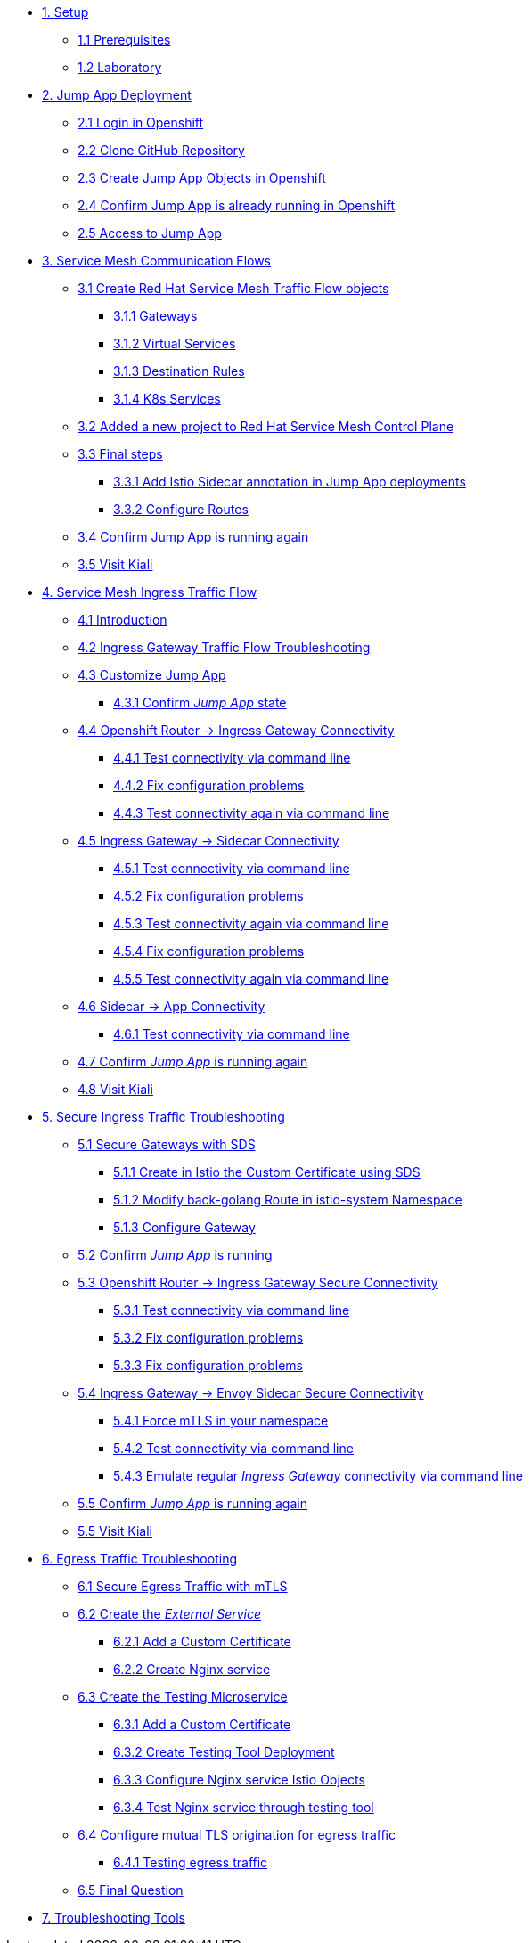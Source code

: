 * xref:01-setup.adoc[1. Setup]
** xref:01-setup.adoc#prerequisites[1.1 Prerequisites]
** xref:01-setup.adoc#laboratory[1.2 Laboratory]

* xref:02-jumpapp.adoc[2. Jump App Deployment]
** xref:02-jumpapp.adoc#login[2.1 Login in Openshift]
** xref:02-jumpapp.adoc#github[2.2 Clone GitHub Repository]
** xref:02-jumpapp.adoc#jumpappobjects[2.3 Create Jump App Objects in Openshift]
** xref:02-jumpapp.adoc#test[2.4 Confirm Jump App is already running in Openshift]
** xref:02-jumpapp.adoc#testapp[2.5 Access to Jump App]

* xref:03-flows.adoc[3. Service Mesh Communication Flows]
** xref:03-flows.adoc#create[3.1 Create Red Hat Service Mesh Traffic Flow objects]
*** xref:03-flows.adoc#gw[3.1.1 Gateways]
*** xref:03-flows.adoc#vsvc[3.1.2 Virtual Services]
*** xref:03-flows.adoc#dr[3.1.3 Destination Rules]
*** xref:03-flows.adoc#services[3.1.4 K8s Services]
** xref:03-flows.adoc#memberrol[3.2 Added a new project to Red Hat Service Mesh Control Plane]
** xref:03-flows.adoc#finalsteps[3.3 Final steps]
*** xref:03-flows.adoc#annotation[3.3.1 Add Istio Sidecar annotation in Jump App deployments]
*** xref:03-flows.adoc#routes[3.3.2 Configure Routes]
** xref:03-flows.adoc#test[3.4 Confirm Jump App is running again]
** xref:03-flows.adoc#03-kiali[3.5 Visit Kiali]

* xref:04-ingress-traffic.adoc[4. Service Mesh Ingress Traffic Flow]
** xref:04-ingress-traffic.adoc#04-ingress[4.1 Introduction]
** xref:04-ingress-traffic.adoc#04-troubleshooting[4.2 Ingress Gateway Traffic Flow Troubleshooting]
** xref:04-ingress-traffic.adoc#04-customize[4.3 Customize Jump App]
*** xref:04-ingress-traffic.adoc#04-cust-state[4.3.1 Confirm _Jump App_ state]
** xref:04-ingress-traffic.adoc#04-router[4.4 Openshift Router -> Ingress Gateway Connectivity]
*** xref:04-ingress-traffic.adoc#04-trou-con[4.4.1 Test connectivity via command line]
*** xref:04-ingress-traffic.adoc#04-trou-fix[4.4.2 Fix configuration problems]
*** xref:04-ingress-traffic.adoc#04-trou-con-again[4.4.3 Test connectivity again via command line]
** xref:04-ingress-traffic.adoc#04-gateway[4.5 Ingress Gateway -> Sidecar Connectivity]
*** xref:04-ingress-traffic.adoc#04-gateway-con[4.5.1 Test connectivity via command line]
*** xref:04-ingress-traffic.adoc#04-gateway-fix[4.5.2 Fix configuration problems]
*** xref:04-ingress-traffic.adoc#04-gateway-con-again[4.5.3 Test connectivity again via command line]
*** xref:04-ingress-traffic.adoc#04-gateway-fix2[4.5.4 Fix configuration problems]
*** xref:04-ingress-traffic.adoc#04-gateway-con-again2[4.5.5 Test connectivity again via command line]
** xref:04-ingress-traffic.adoc#04-sidecar[4.6 Sidecar -> App Connectivity]
*** xref:04-ingress-traffic.adoc#04-sidecar-con[4.6.1 Test connectivity via command line]
** xref:04-ingress-traffic.adoc#04-test[4.7 Confirm _Jump App_ is running again]
** xref:04-ingress-traffic.adoc#04-kiali[4.8 Visit Kiali]

* xref:05-secure-ingress-traffic.adoc[5. Secure Ingress Traffic Troubleshooting]
** xref:05-secure-ingress-traffic.adoc#05-sds[5.1 Secure Gateways with SDS]
*** xref:05-secure-ingress-traffic.adoc#05-sds-addcert[5.1.1 Create in Istio the Custom Certificate using SDS]
*** xref:05-secure-ingress-traffic.adoc#05-sds-route[5.1.2 Modify back-golang Route in istio-system Namespace]
*** xref:05-secure-ingress-traffic.adoc#05-sds-gw[5.1.3 Configure Gateway]
** xref:05-secure-ingress-traffic.adoc#05-test-fail[5.2 Confirm _Jump App_ is running]
** xref:05-secure-ingress-traffic.adoc#05-router[5.3 Openshift Router -> Ingress Gateway Secure Connectivity]
*** xref:05-secure-ingress-traffic.adoc#05-trou-con[5.3.1 Test connectivity via command line]
*** xref:05-secure-ingress-traffic.adoc#05-trou-fix[5.3.2 Fix configuration problems]
*** xref:05-secure-ingress-traffic.adoc#05-trou-fix[5.3.3 Fix configuration problems]
** xref:05-secure-ingress-traffic.adoc#05-gateway[5.4 Ingress Gateway -> Envoy Sidecar Secure Connectivity]
*** xref:05-secure-ingress-traffic.adoc#05-trou-gateway-forcessl[5.4.1 Force mTLS in your namespace]
*** xref:05-secure-ingress-traffic.adoc#05-trou-gateway-con[5.4.2 Test connectivity via command line]
*** xref:05-secure-ingress-traffic.adoc#05-trou-gateway-evoy-con[5.4.3 Emulate regular _Ingress Gateway_ connectivity via command line]
** xref:05-secure-ingress-traffic.adoc#05-test[5.5 Confirm _Jump App_ is running again]
** xref:05-secure-ingress-traffic.adoc#05-kiali[5.5 Visit Kiali]

* xref:06-egress-traffic.adoc[6. Egress Traffic Troubleshooting]
** xref:06-egress-traffic.adoc#06-sds[6.1 Secure Egress Traffic with mTLS]
** xref:06-egress-traffic.adoc#06-createservice[6.2 Create the _External Service_]
*** xref:06-egress-traffic.adoc#06-addcert[6.2.1 Add a Custom Certificate]
*** xref:06-egress-traffic.adoc#06-createnginx[6.2.2 Create Nginx service]
** xref:06-egress-traffic.adoc#06-createtesting[6.3 Create the Testing Microservice]
*** xref:06-egress-traffic.adoc#06-createtestingcerts[6.3.1 Add a Custom Certificate]
*** xref:06-egress-traffic.adoc#06-createtestingdepl[6.3.2 Create Testing Tool Deployment]
*** xref:06-egress-traffic.adoc#06-createsevs[6.3.3 Configure Nginx service Istio Objects]
*** xref:06-egress-traffic.adoc#06-createsevstest[6.3.4 Test Nginx service through testing tool]
** xref:06-egress-traffic.adoc#06-configureegressaccess[6.4 Configure mutual TLS origination for egress traffic]
*** xref:06-egress-traffic.adoc#06-configureegressaccesstest[6.4.1 Testing egress traffic]
** xref:06-egress-traffic.adoc#06-finalquestion[6.5 Final Question]

* xref:07-tools.adoc[7. Troubleshooting Tools]
